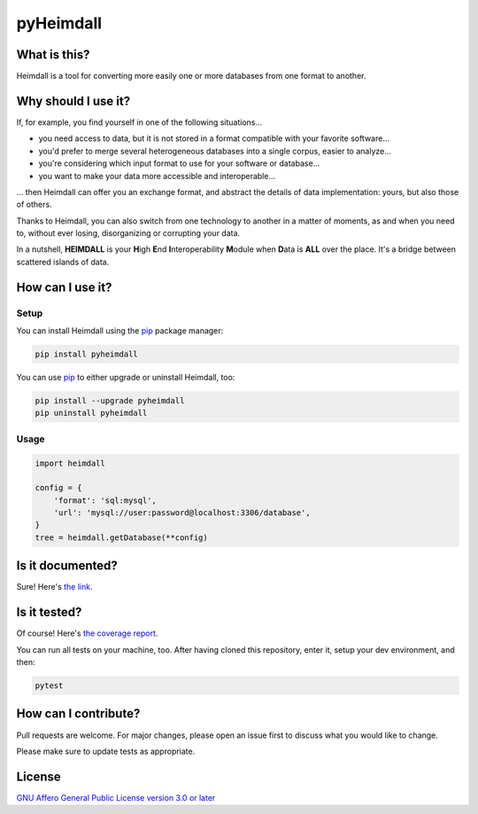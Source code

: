 ##########
pyHeimdall
##########

.. image:: https://gitlab.huma-num.fr/datasphere/doc/assets/-/raw/main/banners/HEIMDALL.png
   :target: https://datasphere.readthedocs.io/projects/heimdall/en/latest/
   :width: 100%
   :align: center

.. image:: https://img.shields.io/badge/license-AGPL3.0-informational?logo=gnu&color=success
   :target: https://www.gnu.org/licenses/agpl-3.0.html
   :alt: License
.. image:: https://www.repostatus.org/badges/latest/active.svg
   :target: https://www.repostatus.org/#project-statuses
   :alt: Project status
.. image:: https://img.shields.io/pypi/v/pyheimdall
   :target: https://pypi.org/project/pyheimdall/
   :alt: PyPI - Python Version
.. image:: https://gitlab.huma-num.fr/datasphere/heimdall/python/-/badges/release.svg
   :target: https://gitlab.huma-num.fr/datasphere/heimdall/python/-/releases
   :alt: GitLab - Latest release
.. image:: https://zenodo.org/badge/DOI/10.5281/zenodo.12795206.svg
   :target: https://doi.org/10.5281/zenodo.12795206
   :alt: Digital Object Identifier (DOI)
.. image:: https://img.shields.io/badge/documentation-api-green
   :target: https://datasphere.gitpages.huma-num.fr/heimdall/python/doc/
   :alt: API Documentation

.. image:: https://gitlab.huma-num.fr/datasphere/heimdall/python/badges/main/pipeline.svg
   :target: https://gitlab.huma-num.fr/datasphere/heimdall/python/pipelines/latest
   :alt: Build status
.. image:: https://gitlab.huma-num.fr/datasphere/heimdall/python/badges/main/coverage.svg
   :target: https://datasphere.gitpages.huma-num.fr/heimdall/python/coverage/index.html
   :alt: Code coverage
.. image:: https://datasphere.gitpages.huma-num.fr/heimdall/python/badges/loc.svg
   :target: https://gitlab.huma-num.fr/datasphere/heimdall/python/-/tree/main/src/heimdall
   :alt: Source Lines of Code (SLoC)
.. image:: https://datasphere.gitpages.huma-num.fr/heimdall/python/badges/hoc.svg
   :target: https://www.yegor256.com/2014/11/14/hits-of-code.html
   :alt: Hits-of-Code (HoC)
.. image:: https://www.bestpractices.dev/badge_static/passing
   :target: https://www.bestpractices.dev/en/projects/9841
   :alt: Open Source Security Foundation (OpenSSF) best practices badge

*************
What is this?
*************

Heimdall is a tool for converting more easily one or more databases from one format to another.



********************
Why should I use it?
********************

If, for example, you find yourself in one of the following situations...

- you need access to data, but it is not stored in a format compatible with your favorite software...
- you'd prefer to merge several heterogeneous databases into a single corpus, easier to analyze...
- you're considering which input format to use for your software or database...
- you want to make your data more accessible and interoperable...

... then Heimdall can offer you an exchange format, and abstract the details of data implementation: yours, but also those of others.

Thanks to Heimdall, you can also switch from one technology to another in a matter of moments, as and when you need to, without ever losing, disorganizing or corrupting your data.

In a nutshell, **HEIMDALL** is your **H**\ igh **E**\ nd **I**\ nteroperability **M**\ odule when **D**\ ata is **ALL** over the place.
It's a bridge between scattered islands of data.



*****************
How can I use it?
*****************

Setup
=====

You can install Heimdall using the `pip <https://pip.pypa.io/en/stable/>`_ package manager:

.. code-block:: bash

   pip install pyheimdall

You can use `pip <https://pip.pypa.io/en/stable/>`_ to either upgrade or uninstall Heimdall, too:

.. code-block:: bash

   pip install --upgrade pyheimdall
   pip uninstall pyheimdall

Usage
=====

.. code-block:: python

   import heimdall

   config = {
       'format': 'sql:mysql',
       'url': 'mysql://user:password@localhost:3306/database',
   }
   tree = heimdall.getDatabase(**config)



*****************
Is it documented?
*****************

Sure!
Here's `the link <https://datasphere.gitpages.huma-num.fr/heimdall/python/doc/>`_.



*************
Is it tested?
*************

Of course!
Here's `the coverage report <https://datasphere.gitpages.huma-num.fr/heimdall/python/coverage/index.html>`_.

You can run all tests on your machine, too.
After having cloned this repository, enter it, setup your dev environment, and then:

.. code-block:: bash

   pytest



*********************
How can I contribute?
*********************

Pull requests are welcome. For major changes, please open an issue first to discuss what you would like to change.

Please make sure to update tests as appropriate.

*******
License
*******

`GNU Affero General Public License version 3.0 or later <https://choosealicense.com/licenses/agpl/>`_
